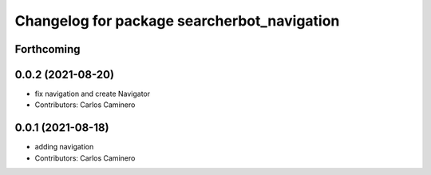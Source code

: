 ^^^^^^^^^^^^^^^^^^^^^^^^^^^^^^^^^^^^^^^^^^^^
Changelog for package searcherbot_navigation
^^^^^^^^^^^^^^^^^^^^^^^^^^^^^^^^^^^^^^^^^^^^

Forthcoming
-----------

0.0.2 (2021-08-20)
------------------
* fix navigation and create Navigator
* Contributors: Carlos Caminero

0.0.1 (2021-08-18)
------------------
* adding navigation
* Contributors: Carlos Caminero
